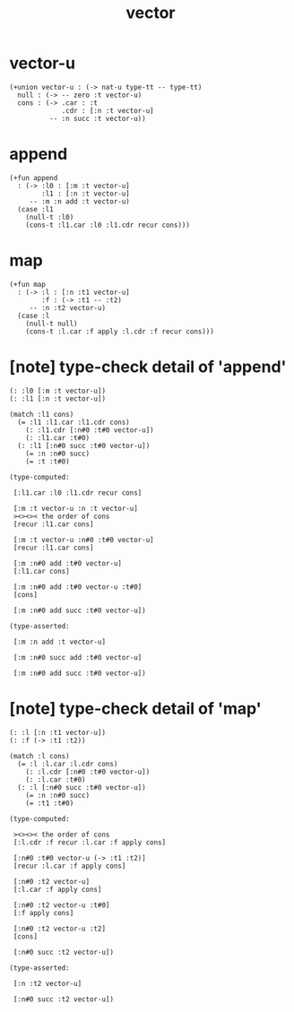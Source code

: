 #+title: vector

* vector-u

  #+begin_src jojo
  (+union vector-u : (-> nat-u type-tt -- type-tt)
    null : (-> -- zero :t vector-u)
    cons : (-> .car : :t
               .cdr : [:n :t vector-u]
            -- :n succ :t vector-u))
  #+end_src

* append

  #+begin_src jojo
  (+fun append
    : (-> :l0 : [:m :t vector-u]
          :l1 : [:n :t vector-u]
       -- :m :n add :t vector-u)
    (case :l1
      (null-t :l0)
      (cons-t :l1.car :l0 :l1.cdr recur cons)))
  #+end_src

* map

  #+begin_src jojo
  (+fun map
    : (-> :l : [:n :t1 vector-u]
          :f : (-> :t1 -- :t2)
       -- :n :t2 vector-u)
    (case :l
      (null-t null)
      (cons-t :l.car :f apply :l.cdr :f recur cons)))
  #+end_src

* [note] type-check detail of 'append'

  #+begin_src jojo
  (: :l0 [:m :t vector-u])
  (: :l1 [:n :t vector-u])

  (match :l1 cons)
    (= :l1 :l1.car :l1.cdr cons)
      (: :l1.cdr [:n#0 :t#0 vector-u])
      (: :l1.car :t#0)
    (: :l1 [:n#0 succ :t#0 vector-u])
      (= :n :n#0 succ)
      (= :t :t#0)

  (type-computed:

   [:l1.car :l0 :l1.cdr recur cons]

   [:m :t vector-u :n :t vector-u]
   ><><>< the order of cons
   [recur :l1.car cons]

   [:m :t vector-u :n#0 :t#0 vector-u]
   [recur :l1.car cons]

   [:m :n#0 add :t#0 vector-u]
   [:l1.car cons]

   [:m :n#0 add :t#0 vector-u :t#0]
   [cons]

   [:m :n#0 add succ :t#0 vector-u])

  (type-asserted:

   [:m :n add :t vector-u]

   [:m :n#0 succ add :t#0 vector-u]

   [:m :n#0 add succ :t#0 vector-u])
  #+end_src

* [note] type-check detail of 'map'

  #+begin_src jojo
  (: :l [:n :t1 vector-u])
  (: :f (-> :t1 :t2))

  (match :l cons)
    (= :l :l.car :l.cdr cons)
      (: :l.cdr [:n#0 :t#0 vector-u])
      (: :l.car :t#0)
    (: :l [:n#0 succ :t#0 vector-u])
      (= :n :n#0 succ)
      (= :t1 :t#0)

  (type-computed:

   ><><>< the order of cons
   [:l.cdr :f recur :l.car :f apply cons]

   [:n#0 :t#0 vector-u (-> :t1 :t2)]
   [recur :l.car :f apply cons]

   [:n#0 :t2 vector-u]
   [:l.car :f apply cons]

   [:n#0 :t2 vector-u :t#0]
   [:f apply cons]

   [:n#0 :t2 vector-u :t2]
   [cons]

   [:n#0 succ :t2 vector-u])

  (type-asserted:

   [:n :t2 vector-u]

   [:n#0 succ :t2 vector-u])
  #+end_src
